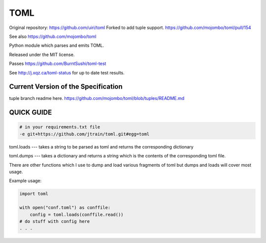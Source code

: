 TOML
====

Original repository: https://github.com/uiri/toml
Forked to add tuple support.  https://github.com/mojombo/toml/pull/154

See also https://github.com/mojombo/toml

Python module which parses and emits TOML.

Released under the MIT license.

Passes https://github.com/BurntSushi/toml-test

See http://j.xqz.ca/toml-status for up to date test results.

Current Version of the Specification
------------------------------------

tuple branch readme here.
https://github.com/mojombo/toml/blob/tuples/README.md

QUICK GUIDE
-----------

.. code:: text

    # in your requirements.txt file
    -e git+https://github.com/jtrain/toml.git#egg=toml

toml.loads --- takes a string to be parsed as toml and returns the corresponding dictionary

toml.dumps --- takes a dictionary and returns a string which is the contents of the corresponding toml file.


There are other functions which I use to dump and load various fragments of toml but dumps and loads will cover most usage.

Example usage:

.. code:: python

  import toml

  with open("conf.toml") as conffile:
      config = toml.loads(conffile.read())
  # do stuff with config here
  . . .
